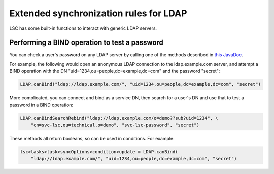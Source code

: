 ***************************************
Extended synchronization rules for LDAP
***************************************

LSC has some built-in functions to interact with generic LDAP servers.

Performing a BIND operation to test a password
==============================================

You can check a user's password on any LDAP server by calling one of the methods described in `this JavaDoc <http://lsc-project.org/javadoc/latest/org/lsc/utils/directory/LDAP.html>`__.

For example, the following would open an anonymous LDAP connection to the ldap.example.com server, and attempt a BIND operation with the DN "uid=1234,ou=people,dc=example,dc=com" and the password "secret":

.. code-block:: js

    LDAP.canBind("ldap://ldap.example.com/", "uid=1234,ou=people,dc=example,dc=com", "secret")

More complicated, you can connect and bind as a service DN, then search for a user's DN and use that to test a password in a BIND operation:

.. code-block:: js

    LDAP.canBindSearchRebind("ldap://ldap.example.com/o=demo??sub?uid=1234", \
        "cn=svc-lsc,ou=technical,o=demo", "svc-lsc-password", "secret")

These methods all return booleans, so can be used in conditions. For example:

.. code-block:: js

    lsc>tasks>task>syncOptions>condition>update = LDAP.canBind(
        "ldap://ldap.example.com/", "uid=1234,ou=people,dc=example,dc=com", "secret")

